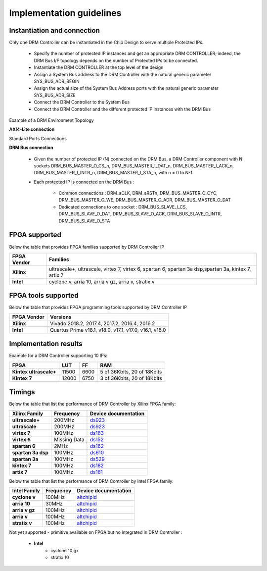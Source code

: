 Implementation guidelines
=========================


Instantiation and connection
----------------------------

Only one DRM Controller can be instantiated in the Chip Design to serve multiple Protected IPs.

   * Specify the number of protected IP instances and get an appropriate DRM CONTROLLER; indeed, the DRM Bus I/F topology depends on the number of Protected IPs to be connected.
   * Instantiate the DRM CONTROLLER at the top level of the design
   * Assign a System Bus address to the DRM Controller with the natural generic parameter SYS_BUS_ADR_BEGIN
   * Assign the actual size of the System Bus Address ports with the natural generic parameter SYS_BUS_ADR_SIZE
   * Connect the DRM Controller to the System Bus
   * Connect the DRM Controller and the different protected IP instances with the DRM Bus
   
   
Example of a DRM Environment Topology

.. image:: _static/DRM_ENVIRONMENT_TOPOLOGY.png
   :target: _static/DRM_ENVIRONMENT_TOPOLOGY.png
   :alt: DRM_ENVIRONMENT_TOPOLOGY.png


**AXI4-Lite connection**

Standard Ports Connections

**DRM Bus connection**

   * Given the number of protected IP (N) connected on the DRM Bus, a DRM Controller component with N sockets DRM_BUS_MASTER_O_CS_n, DRM_BUS_MASTER_I_DAT_n, DRM_BUS_MASTER_I_ACK_n, DRM_BUS_MASTER_I_INTR_n, DRM_BUS_MASTER_I_STA_n, with n = 0 to N-1
   * Each protected IP is connected on the DRM Bus :
   
      * Common connections : DRM_aCLK, DRM_aRSTn, DRM_BUS_MASTER_O_CYC, DRM_BUS_MASTER_O_WE, DRM_BUS_MASTER_O_ADR, DRM_BUS_MASTER_O_DAT
      * Dedicated connections to one socket : DRM_BUS_SLAVE_I_CS, DRM_BUS_SLAVE_O_DAT, DRM_BUS_SLAVE_O_ACK, DRM_BUS_SLAVE_O_INTR, DRM_BUS_SLAVE_O_STA

FPGA supported
--------------

Below the table that provides FPGA families supported by DRM Controller IP

.. list-table::
   :header-rows: 1

   * - FPGA Vendor
     - Families
   * - **Xilinx**
     - ultrascale+, ultrascale, virtex 7, virtex 6, spartan 6, spartan 3a dsp,spartan 3a, kintex 7, artix 7
   * - **Intel**
     - cyclone v, arria 10,  arria v gz, arria v, stratix v


FPGA tools supported
--------------------

Below the table that provides FPGA programming tools supported by DRM Controller IP

.. list-table::
   :header-rows: 1

   * - FPGA Vendor
     - Versions
   * - **Xilinx**
     - Vivado 2018.2, 2017.4, 2017.2, 2016.4, 2016.2
   * - **Intel**
     - Quartus Prime v18.1, v18.0, v17.1, v17.0, v16.1, v16.0


Implementation results
----------------------

Example for a DRM Controller supporting 10 IPs:

.. list-table::
   :header-rows: 1

   * - FPGA
     - LUT
     - FF
     - RAM
   * - **Kintex ultrascale+**
     - 11500
     - 6600
     - 5 of 36Kbits, 20 of 18Kbits
   * - **Kintex 7**
     - 12000
     - 6750
     - 3 of 36Kbits, 20 of 18Kbits



Timings
-------

Below the table that list the performance of DRM Controller by Xilinx FPGA family:

.. list-table::
   :header-rows: 1

   * - Xilinx Family
     - Frequency
     - Device documentation
   * - **ultrascale+**
     - 200MHz
     - `ds923 <https://www.xilinx.com/support/documentation/data_sheets/ds923-virtex_ultrascale-plus.pdf>`_
   * - **ultrascale**
     - 200MHz
     - `ds923 <https://www.xilinx.com/support/documentation/data_sheets/ds923-virtex_ultrascale-plus.pdf>`_
   * - **virtex 7**
     - 100MHz
     - `ds183 <https://www.xilinx.com/support/documentation/data_sheets/ds183_Virtex_7_Data_Sheet.pdf>`_
   * - **virtex 6**
     - Missing Data
     - `ds152 <https://www.xilinx.com/support/documentation/data_sheets/ds152.pdf>`_
   * - **spartan 6**
     - 2MHz
     - `ds162 <https://www.xilinx.com/support/documentation/data_sheets/ds162.pdf>`_
   * - **spartan 3a dsp**
     - 100MHz
     - `ds610 <https://www.xilinx.com/support/documentation/data_sheets/ds610.pdf>`_
   * - **spartan 3a**
     - 100MHz
     - `ds529 <https://www.xilinx.com/support/documentation/data_sheets/ds529.pdf>`_
   * - **kintex 7**
     - 100MHz
     - `ds182 <https://www.xilinx.com/support/documentation/data_sheets/ds182_Kintex_7_Data_Sheet.pdf>`_
   * - **artix 7**
     - 100MHz
     - `ds181 <https://www.xilinx.com/support/documentation/data_sheets/ds181_Artix_7_Data_Sheet.pdf>`_     
     

Below the table that list the performance of DRM Controller by Intel FPGA family:

.. list-table::
   :header-rows: 1

   * - Intel Family
     - Frequency
     - Device documentation
   * - **cyclone v**
     - 100MHz
     - `altchipid <https://www.intel.com/content/dam/altera-www/global/en_US/pdfs/literature/ug/altchipid.pdf>`_ 
   * - **arria 10**
     - 30MHz
     - `altchipid <https://www.intel.com/content/dam/altera-www/global/en_US/pdfs/literature/ug/altchipid.pdf>`_ 
   * - **arria v gz**
     - 100MHz
     - `altchipid <https://www.intel.com/content/dam/altera-www/global/en_US/pdfs/literature/ug/altchipid.pdf>`_ 
   * - **arria v**
     - 100MHz
     - `altchipid <https://www.intel.com/content/dam/altera-www/global/en_US/pdfs/literature/ug/altchipid.pdf>`_ 
   * - **stratix v**
     - 100MHz
     - `altchipid <https://www.intel.com/content/dam/altera-www/global/en_US/pdfs/literature/ug/altchipid.pdf>`_ 


Not yet supported - primitive available on FPGA but no integrated in DRM Controller :

   * **Intel** 
      * cyclone 10 gx   
      * stratix 10 
      